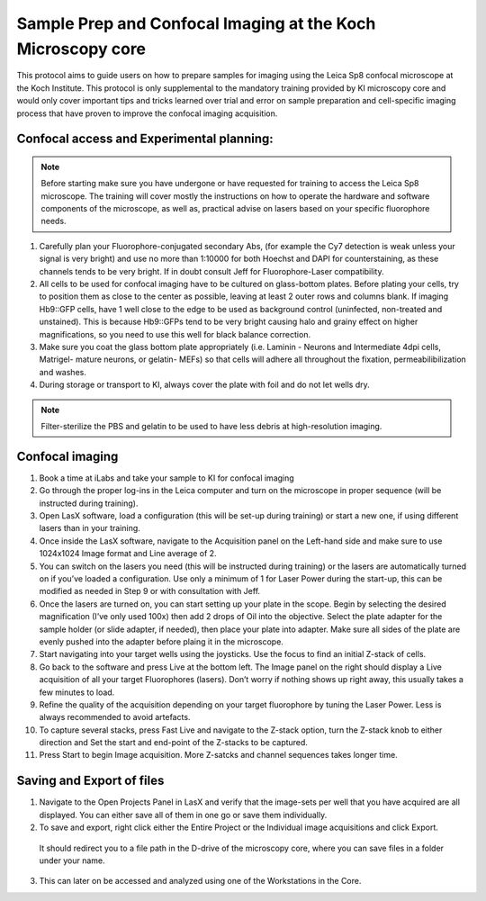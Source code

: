 
===================================================================
Sample Prep and Confocal Imaging at the Koch Microscopy core
===================================================================

This protocol aims to guide users on how to prepare samples for imaging using the Leica Sp8 confocal microscope at the Koch Institute. 
This protocol is only supplemental to the mandatory training provided by KI microscopy core and would only cover important tips and tricks 
learned over trial and error on sample preparation and cell-specific imaging process that have proven to improve the confocal imaging acquisition.

Confocal access and Experimental planning:
------------------------------------------
.. note::
    Before starting make sure you have undergone or have requested for training to access the Leica Sp8 microscope. 
    The training will cover mostly the instructions on how to operate the hardware and software components of the microscope, 
    as well as, practical advise on lasers based on your specific fluorophore needs. 

1.	Carefully plan your Fluorophore-conjugated secondary Abs, (for example the Cy7 detection is weak unless your signal is very bright) and use no more than 1:10000 for both Hoechst and DAPI for counterstaining, as these channels tends to be very bright. If in doubt consult Jeff for Fluorophore-Laser compatibility. 
2.	All cells to be used for  confocal imaging have to be cultured on glass-bottom plates. Before plating your cells, try to position them as close to the center as possible, leaving at least 2 outer rows and columns blank. If imaging Hb9::GFP cells, have 1 well close to the edge to be used as background control (uninfected, non-treated and unstained). This is because Hb9::GFPs tend to be very bright causing halo and grainy effect on higher magnifications, so you need to use this well for black balance correction. 
3.	Make sure you coat the glass bottom plate appropriately (i.e. Laminin - Neurons and Intermediate 4dpi cells, Matrigel- mature neurons, or gelatin- MEFs) so that cells will adhere all throughout the fixation, permeabilibilization and washes. 
4.	During storage or transport to KI, always cover the plate with foil and do not let wells dry. 

.. note::
    Filter-sterilize the PBS and gelatin to be used to have less debris at high-resolution imaging. 


Confocal imaging 
-------------------

1.	Book a time at iLabs  and take your sample to KI for confocal imaging
2.	Go through the proper log-ins in the Leica computer and turn on the microscope in proper sequence (will be instructed during training). 
3.	Open LasX software, load a configuration (this will be set-up during training) or start a new one, if using different lasers than in your training. 
4.	Once inside the LasX software, navigate to the Acquisition panel on the Left-hand side and make sure to use 1024x1024 Image format and Line average of 2. 
5.	You can switch on the lasers you need (this will be instructed during training) or the lasers are automatically turned on if you’ve loaded a configuration. Use only a minimum of 1 for Laser Power during the start-up, this can be modified as needed in Step 9 or with consultation with Jeff.  
6.	Once the lasers are turned on, you can start setting up your plate in the scope. Begin by selecting the desired magnification (I’ve only used 100x) then add 2 drops of Oil into the objective. Select the plate adapter for the sample holder (or slide adapter, if needed), then place your plate into adapter. Make sure all sides of the plate are evenly pushed into the adapter before plaing it in the microscope. 
7.	Start navigating into your target wells using the joysticks. Use the focus to find an initial Z-stack of cells. 
8.	Go back to the software and press Live at the bottom left. The Image panel on the right should display a Live acquisition of all your target Fluorophores (lasers). Don’t worry if nothing shows up right away, this usually takes a few minutes to load. 
9.	Refine the quality of the acquisition depending on your target fluorophore by tuning the Laser Power. Less is always recommended to avoid artefacts. 
10.	To capture several stacks, press Fast Live and navigate to the Z-stack option, turn the Z-stack knob to either direction and Set the start and end-point of the Z-stacks to be captured. 
11.	Press Start to begin Image acquisition. More Z-satcks and channel sequences takes longer time. 

Saving and Export of files
------------------------------
1.	Navigate to the Open Projects Panel in LasX and verify that the image-sets per well that you have acquired are all displayed. You can either save all of them in one go or save them individually. 
2.	To save and export, right click either the Entire Project or the Individual image acquisitions and click Export.
 It should redirect you to a file path in the D-drive of the microscopy core, where you can save files in a folder under your name. 
3.	This can later on be accessed and analyzed using one of the Workstations in the Core. 


